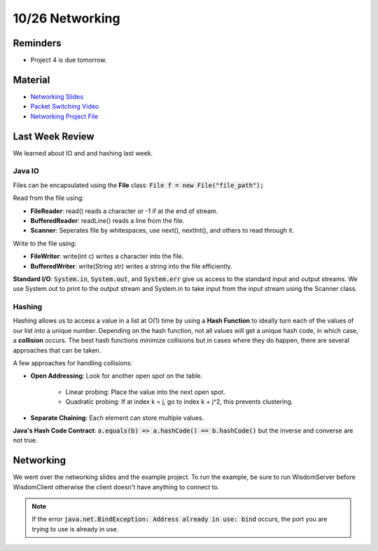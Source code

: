 10/26 Networking
================

Reminders
^^^^^^^^^

* Project 4 is due tomorrow.

Material
^^^^^^^^

* `Networking Slides <http://www.cs.umd.edu/class/fall2020/cmsc132/labs/Week9/Networking.pdf>`_

* `Packet Switching Video <https://youtu.be/vSlcoQowe9I>`_

* `Networking Project File <http://www.cs.umd.edu/class/fall2020/cmsc132/labs/Week9/NetworkingCode.zip>`_

Last Week Review
^^^^^^^^^^^^^^^^
We learned about IO and and hashing last week.

Java IO
~~~~~~~
Files can be encapsulated using the **File** class: :code:`File f = new File("file_path");`

Read from the file using:

* **FileReader**: read() reads a character or -1 if at the end of stream.

* **BufferedReader**: readLine() reads a line from the file.

* **Scanner**: Seperates file by whitespaces, use next(), nextInt(), and others to read through it. 

Write to the file using:

* **FileWriter**: write(int c) writes a character into the file.

* **BufferedWriter**: write(String str) writes a string into the file efficiently.

**Standard I/O**: :code:`System.in`, :code:`System.out`, and :code:`System.err` give
us access to the standard input and output streams. We use System.out to print to the
output stream and System.in to take input from the input stream using the Scanner class. 

Hashing
~~~~~~~
Hashing allows us to access a value in a list at O(1) time by using a **Hash Function**
to ideally turn each of the values of our list into a unique number. Depending on the hash
function, not all values will get a unique hash code, in which case, a **collision** occurs.
The best hash functions minimize collisions but in cases where they do happen, there are several
approaches that can be taken. 

A few approaches for handling collisions:

* **Open Addressing**: Look for another open spot on the table.

    * Linear probing: Place the value into the next open spot.

    * Quadratic probing: If at index k = j, go to index k + j^2, this prevents clustering.

* **Separate Chaining**: Each element can store multiple values. 

**Java's Hash Code Contract**: :code:`a.equals(b) => a.hashCode() == b.hashCode()` but the inverse and converse are not true. 


Networking
^^^^^^^^^^
We went over the networking slides and the example project. To run the example, be sure to 
run WisdomServer before WisdomClient otherwise the client doesn't have anything to connect to. 

.. note:: 
    If the error :code:`java.net.BindException: Address already in use: bind` occurs, the port
    you are trying to use is already in use. 
